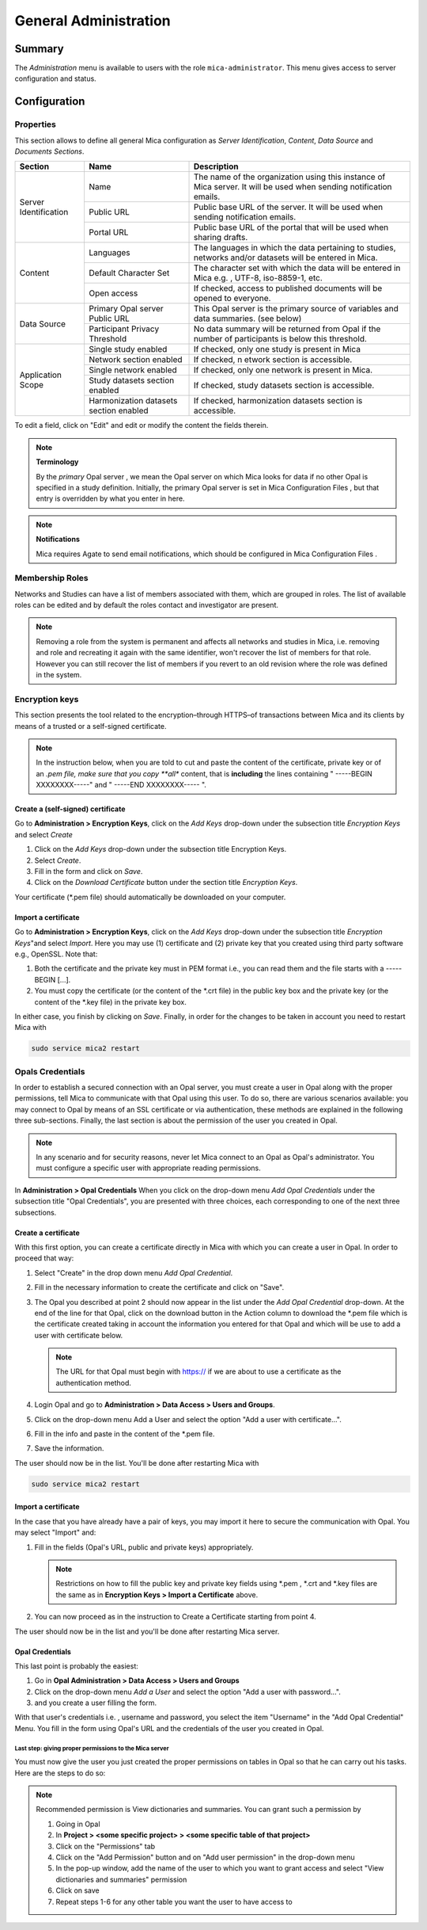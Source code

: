General Administration
======================

Summary
~~~~~~~

The *Administration* menu is available to users with the role
``mica-administrator``. This menu gives access to server configuration and
status.

Configuration
~~~~~~~~~~~~~

Properties
----------

This section allows to define all general Mica configuration as
`Server Identification`, `Content`, `Data Source` and `Documents Sections`.

+-----------------------+----------------------------------------+--------------------------------------------------------------------------------------------------------------------+
| Section               | Name                                   | Description                                                                                                        |
+=======================+========================================+====================================================================================================================+
| Server Identification | Name                                   | The name of the organization using this instance of Mica server. It will be used when sending notification emails. |
|                       +----------------------------------------+--------------------------------------------------------------------------------------------------------------------+
|                       | Public URL                             | Public base URL of the server. It will be used when sending notification emails.                                   |
|                       +----------------------------------------+--------------------------------------------------------------------------------------------------------------------+
|                       | Portal URL                             | Public base URL of the portal that will be used when sharing drafts.                                               |
+-----------------------+----------------------------------------+--------------------------------------------------------------------------------------------------------------------+
| Content               | Languages                              | The languages in which the data pertaining to studies, networks and/or datasets will be entered in Mica.           |
|                       +----------------------------------------+--------------------------------------------------------------------------------------------------------------------+
|                       | Default Character Set                  | The character set with which the data will be entered in Mica e.g. , UTF-8, iso-8859-1, etc.                       |
|                       +----------------------------------------+--------------------------------------------------------------------------------------------------------------------+
|                       | Open access                            | If checked, access to published documents will be opened to everyone.                                              |
+-----------------------+----------------------------------------+--------------------------------------------------------------------------------------------------------------------+
|Data Source            | Primary Opal server Public URL         | This Opal server is the primary source of variables and data summaries. (see below)                                |
|                       +----------------------------------------+--------------------------------------------------------------------------------------------------------------------+
|                       | Participant Privacy Threshold          | No data summary will be returned from Opal if the number of participants is below this threshold.                  |
+-----------------------+----------------------------------------+--------------------------------------------------------------------------------------------------------------------+
|Application Scope      | Single study enabled                   | If checked, only one study is present in Mica                                                                      |
|                       +----------------------------------------+--------------------------------------------------------------------------------------------------------------------+
|                       | Network section enabled                | If checked, n etwork section is accessible.                                                                        |
|                       +----------------------------------------+--------------------------------------------------------------------------------------------------------------------+
|                       | Single network enabled                 | If checked, only one network is present in Mica.                                                                   |
|                       +----------------------------------------+--------------------------------------------------------------------------------------------------------------------+
|                       | Study datasets section enabled         | If checked, study datasets section is accessible.                                                                  |
|                       +----------------------------------------+--------------------------------------------------------------------------------------------------------------------+
|                       | Harmonization datasets section enabled | If checked, harmonization datasets section is accessible.                                                          |
+-----------------------+----------------------------------------+--------------------------------------------------------------------------------------------------------------------+

To edit a field, click on "Edit" and edit or modify the content the fields therein.

.. note::
  **Terminology**

  By the *primary* Opal server , we mean the Opal server on which Mica looks for data if no other Opal is specified in a study definition.
  Initially, the primary Opal server is set in Mica Configuration Files , but that entry is overridden by what you enter in here.


.. note::
  **Notifications**

  Mica requires Agate to send email notifications, which should be configured in Mica Configuration Files .


Membership Roles
----------------

Networks and Studies can have a list of members associated with them, which are
grouped in roles. The list of available roles can be edited and by default the
roles contact and investigator are present.

.. note::
  Removing a role from the system is permanent and affects all networks and studies in Mica, i.e. removing and role and recreating it
  again with the same identifier, won't recover the list of members for that role. However you can still recover the list of members if you
  revert to an old revision where the role was defined in the system.

Encryption keys
---------------

This section presents the tool related to the encryption–through HTTPS–of
transactions between Mica and its clients by means of a trusted or a
self-signed certificate.

.. note::
  In the instruction below, when you are told to cut and paste the content of the certificate, private key or of an *.pem file, make sure that
  you copy **all** content, that is **including** the lines containing " -----BEGIN XXXXXXXX-----" and " -----END XXXXXXXX----- ".


Create a (self-signed) certificate
**********************************

Go to **Administration > Encryption Keys**, click on the *Add Keys* drop-down
under the subsection title *Encryption Keys* and select *Create*

#. Click on the *Add Keys* drop-down under the subsection title Encryption
   Keys.
#. Select *Create*.
#. Fill in the form and click on *Save*.
#. Click on the *Download Certificate* button under the section title
   *Encryption Keys*.


Your certificate (\*.pem file) should automatically be downloaded on your
computer.


Import a certificate
********************

Go to **Administration > Encryption Keys**, click on the *Add Keys* drop-down
under the subsection title *Encryption Keys*"and select *Import*.
Here you may use (1) certificate and (2) private key that you created using
third party software e.g., OpenSSL. Note that:

#. Both the certificate and the private key must in PEM format i.e., you can
   read them and the file starts with a ----- BEGIN [...].
#. You must copy the certificate (or the content of the \*.crt file) in the
   public key box and the private key (or the content of the \*.key file) in
   the private key box.

In either case, you finish by clicking on *Save*. Finally, in order for the
changes to be taken in account you need to restart Mica with

.. code-block:: bash

  sudo service mica2 restart


Opals Credentials
-----------------

In order to establish a secured connection with an Opal server, you must
create a user in Opal along with the proper permissions, tell Mica to
communicate with that Opal using this user. To do so, there are various
scenarios available: you may connect to Opal by means of an SSL certificate or
via authentication, these methods are explained in the following three
sub-sections. Finally, the last section is about the permission of the user you
created in Opal.

.. note::
  In any scenario and for security reasons, never let Mica connect to an Opal as Opal's administrator. You must configure a specific user
  with appropriate reading permissions.

In **Administration > Opal Credentials** When you click on the drop-down menu
*Add Opal Credentials* under the subsection title "Opal Credentials", you are
presented with three choices, each corresponding to one of the next three
subsections.

Create a certificate
********************

With this first option, you can create a certificate directly in Mica with
which you can create a user in Opal. In order to proceed that way:

#. Select "Create" in the drop down menu *Add Opal Credential*.
#. Fill in the necessary information to create the certificate and click on
   "Save".
#. The Opal you described at point 2 should now appear in the list under the
   *Add Opal Credential* drop-down. At the end of the line for that Opal, click
   on the download button in the Action column to download the \*.pem file
   which is the certificate created taking in account the information you
   entered for that Opal and which will be use to add a user with certificate
   below.

   .. note::
     The URL for that Opal must begin with https:// if we are about to use a certificate as the authentication method.
#. Login Opal and go to **Administration > Data Access > Users and Groups**.
#. Click on the drop-down menu Add a User and select the option "Add a user
   with certificate...".
#. Fill in the info and paste in the content of the \*.pem file.
#. Save the information.

The user should now be in the list. You'll be done after restarting Mica with

.. code-block:: bash

  sudo service mica2 restart

Import a certificate
********************

In the case that you have already have a pair of keys, you may import it here
to secure the communication with Opal. You may select "Import" and:

#. Fill in the fields (Opal's URL, public and private keys) appropriately.

   .. note::
     Restrictions on how to fill the public key and private key fields using \*.pem , \*.crt and \*.key files are the same as in
     **Encryption Keys > Import a Certificate** above.
#. You can now proceed as in the instruction to Create a Certificate starting
   from point 4.

The user should now be in the list and you'll be done after restarting Mica
server.


Opal Credentials
****************

This last point is probably the easiest:

#. Go in **Opal Administration > Data Access > Users and Groups**
#. Click on the drop-down menu *Add a User* and select the option
   "Add a user with password...".
#. and you create a user filling the form.

With that user's credentials i.e. , username and password, you select the item
"Username" in the "Add Opal Credential" Menu. You fill in the form using Opal's
URL and the credentials of the user you created in Opal.

Last step: giving proper permissions to the Mica server
+++++++++++++++++++++++++++++++++++++++++++++++++++++++

You must now give the user you just created the proper permissions on tables in
Opal so that he can carry out his tasks. Here are the steps to do so:

.. note::
  Recommended permission is View dictionaries and summaries. You can grant such a permission by

  #. Going in Opal
  #. In **Project > <some specific project> > <some specific table of that project>**
  #. Click on the "Permissions" tab
  #. Click on the "Add Permission" button and on "Add user permission" in the drop-down menu
  #. In the pop-up window, add the name of the user to which you want to grant access and select "View dictionaries and
     summaries" permission
  #. Click on save
  #. Repeat steps 1-6 for any other table you want the user to have access to
